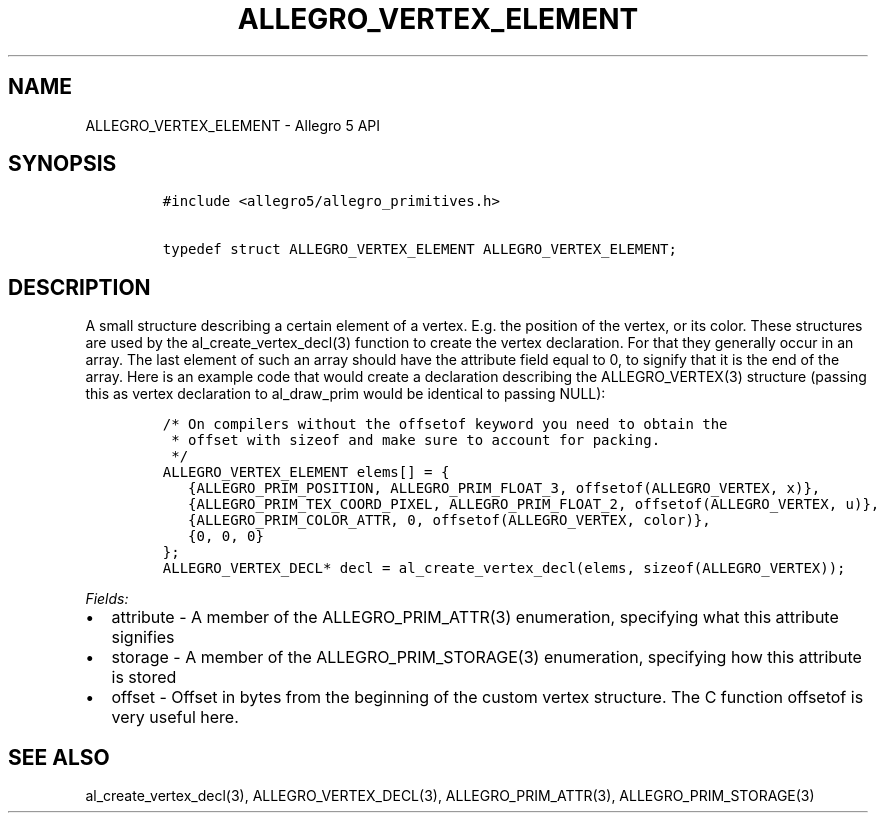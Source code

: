 .\" Automatically generated by Pandoc 3.1.3
.\"
.\" Define V font for inline verbatim, using C font in formats
.\" that render this, and otherwise B font.
.ie "\f[CB]x\f[]"x" \{\
. ftr V B
. ftr VI BI
. ftr VB B
. ftr VBI BI
.\}
.el \{\
. ftr V CR
. ftr VI CI
. ftr VB CB
. ftr VBI CBI
.\}
.TH "ALLEGRO_VERTEX_ELEMENT" "3" "" "Allegro reference manual" ""
.hy
.SH NAME
.PP
ALLEGRO_VERTEX_ELEMENT - Allegro 5 API
.SH SYNOPSIS
.IP
.nf
\f[C]
#include <allegro5/allegro_primitives.h>

typedef struct ALLEGRO_VERTEX_ELEMENT ALLEGRO_VERTEX_ELEMENT;
\f[R]
.fi
.SH DESCRIPTION
.PP
A small structure describing a certain element of a vertex.
E.g.
the position of the vertex, or its color.
These structures are used by the al_create_vertex_decl(3) function to
create the vertex declaration.
For that they generally occur in an array.
The last element of such an array should have the attribute field equal
to 0, to signify that it is the end of the array.
Here is an example code that would create a declaration describing the
ALLEGRO_VERTEX(3) structure (passing this as vertex declaration to
al_draw_prim would be identical to passing NULL):
.IP
.nf
\f[C]
/* On compilers without the offsetof keyword you need to obtain the
 * offset with sizeof and make sure to account for packing.
 */
ALLEGRO_VERTEX_ELEMENT elems[] = {
   {ALLEGRO_PRIM_POSITION, ALLEGRO_PRIM_FLOAT_3, offsetof(ALLEGRO_VERTEX, x)},
   {ALLEGRO_PRIM_TEX_COORD_PIXEL, ALLEGRO_PRIM_FLOAT_2, offsetof(ALLEGRO_VERTEX, u)},
   {ALLEGRO_PRIM_COLOR_ATTR, 0, offsetof(ALLEGRO_VERTEX, color)},
   {0, 0, 0}
};
ALLEGRO_VERTEX_DECL* decl = al_create_vertex_decl(elems, sizeof(ALLEGRO_VERTEX));
\f[R]
.fi
.PP
\f[I]Fields:\f[R]
.IP \[bu] 2
attribute - A member of the ALLEGRO_PRIM_ATTR(3) enumeration, specifying
what this attribute signifies
.IP \[bu] 2
storage - A member of the ALLEGRO_PRIM_STORAGE(3) enumeration,
specifying how this attribute is stored
.IP \[bu] 2
offset - Offset in bytes from the beginning of the custom vertex
structure.
The C function offsetof is very useful here.
.SH SEE ALSO
.PP
al_create_vertex_decl(3), ALLEGRO_VERTEX_DECL(3), ALLEGRO_PRIM_ATTR(3),
ALLEGRO_PRIM_STORAGE(3)
